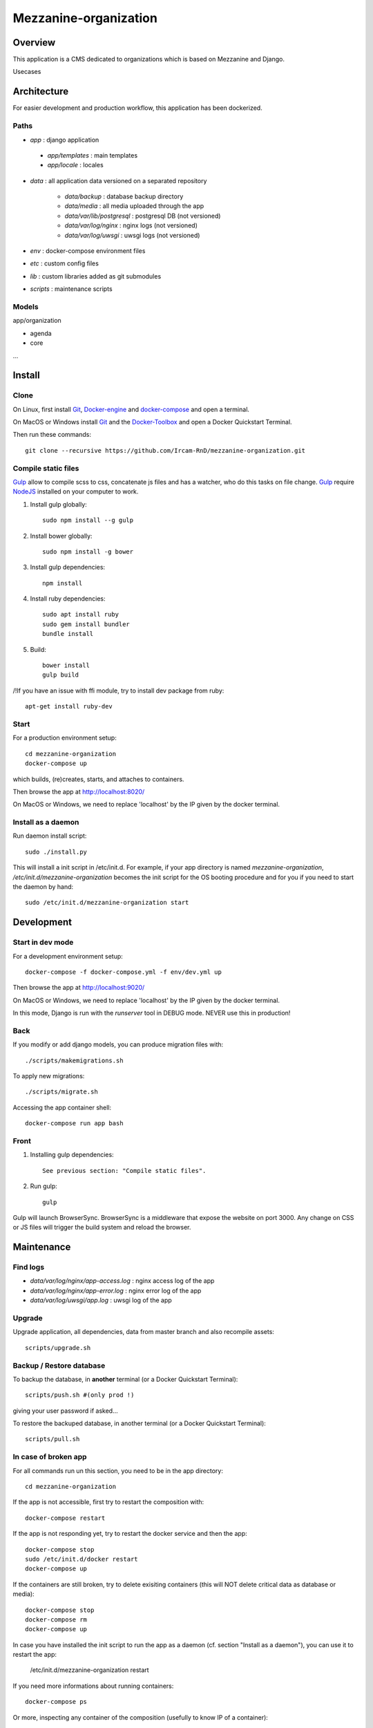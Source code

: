 ======================
Mezzanine-organization
======================

Overview
=========

This application is a CMS dedicated to organizations which is based on Mezzanine and Django.

Usecases


Architecture
============

For easier development and production workflow, this application has been dockerized.

Paths
++++++

- `app` : django application

 - `app/templates` : main templates
 - `app/locale` : locales

- `data` : all application data versioned on a separated repository

    - `data/backup` : database backup directory
    - `data/media` : all media uploaded through the app
    - `data/var/lib/postgresql` : postgresql DB (not versioned)
    - `data/var/log/nginx` : nginx logs (not versioned)
    - `data/var/log/uwsgi` : uwsgi logs (not versioned)

- `env` : docker-compose environment files
- `etc` : custom config files
- `lib` : custom libraries added as git submodules
- `scripts` : maintenance scripts


Models
++++++

app/organization

- agenda
- core
...



Install
=======

Clone
++++++

On Linux, first install Git_, Docker-engine_ and docker-compose_ and open a terminal.

On MacOS or Windows install Git_ and the Docker-Toolbox_ and open a Docker Quickstart Terminal.

Then run these commands::

    git clone --recursive https://github.com/Ircam-RnD/mezzanine-organization.git


Compile static files
+++++++++++++++++++++

Gulp_ allow to compile scss to css, concatenate js files and has a watcher, who do this tasks on file change.
Gulp_ require NodeJS_ installed on your computer to work.

1. Install gulp globally::

    sudo npm install --g gulp

2. Install bower globally::

    sudo npm install -g bower

3. Install gulp dependencies::

    npm install

4. Install ruby dependencies::

    sudo apt install ruby
    sudo gem install bundler
    bundle install

5. Build::

    bower install
    gulp build


/!\ If you have an issue with ffi module, try to install dev package from ruby::

    apt-get install ruby-dev


Start
+++++

For a production environment setup::

    cd mezzanine-organization
    docker-compose up

which builds, (re)creates, starts, and attaches to containers.

Then browse the app at http://localhost:8020/

On MacOS or Windows, we need to replace 'localhost' by the IP given by the docker terminal.


Install as a daemon
+++++++++++++++++++++

Run daemon install script::

    sudo ./install.py

This will install a init script in /etc/init.d. For example, if your app directory is named `mezzanine-organization`, `/etc/init.d/mezzanine-organization` becomes the init script for the OS booting procedure and for you if you need to start the daemon by hand::

    sudo /etc/init.d/mezzanine-organization start


Development
============


Start in dev mode
+++++++++++++++++

For a development environment setup::

    docker-compose -f docker-compose.yml -f env/dev.yml up

Then browse the app at http://localhost:9020/

On MacOS or Windows, we need to replace 'localhost' by the IP given by the docker terminal.

In this mode, Django is run with the `runserver` tool in DEBUG mode. NEVER use this in production!


Back
+++++

If you modify or add django models, you can produce migration files with::

    ./scripts/makemigrations.sh

To apply new migrations::

    ./scripts/migrate.sh

Accessing the app container shell::

    docker-compose run app bash


Front
+++++

1. Installing gulp dependencies::

    See previous section: "Compile static files".

2. Run gulp::

    gulp

Gulp will launch BrowserSync. BrowserSync is a middleware that expose the website on port 3000.
Any change on CSS or JS files will trigger the build system and reload the browser.


Maintenance
============

Find logs
+++++++++

- `data/var/log/nginx/app-access.log` : nginx access log of the app
- `data/var/log/nginx/app-error.log` : nginx error log of the app
- `data/var/log/uwsgi/app.log` : uwsgi log of the app


Upgrade
+++++++++

Upgrade application, all dependencies, data from master branch and also recompile assets::

    scripts/upgrade.sh


Backup / Restore database
++++++++++++++++++++++++++

To backup the database, in **another** terminal (or a Docker Quickstart Terminal)::

    scripts/push.sh #(only prod !)

giving your user password if asked...

To restore the backuped database, in another terminal (or a Docker Quickstart Terminal)::

    scripts/pull.sh


In case of broken app
++++++++++++++++++++++

For all commands run un this section, you need to be in the app directory::

    cd mezzanine-organization

If the app is not accessible, first try to restart the composition with::

    docker-compose restart

If the app is not responding yet, try to restart the docker service and then the app::

    docker-compose stop
    sudo /etc/init.d/docker restart
    docker-compose up

If the containers are still broken, try to delete exisiting containers (this will NOT delete critical data as database or media)::

    docker-compose stop
    docker-compose rm
    docker-compose up

In case you have installed the init script to run the app as a daemon (cf. section "Install as a daemon"), you can use it to restart the app:

    /etc/init.d/mezzanine-organization restart

If you need more informations about running containers::

    docker-compose ps

Or more, inspecting any container of the composition (usefully to know IP of a container)::

    docker inspect [CONTAINER_ID]


Copyrights
==========

* Copyright (c) 2016 Ircam
* Copyright (c) 2016 Guillaume Pellerin
* Copyright (c) 2016 Emilie Zawadzki
* Copyright (c) 2016 Jérémy Fabre


License
========

mezzanine-organization is free software: you can redistribute it and/or modify
it under the terms of the GNU Affero General Public License as published by
the Free Software Foundation, either version 3 of the License, or
(at your option) any later version.

mezzanine-organization is distributed in the hope that it will be useful,
but WITHOUT ANY WARRANTY; without even the implied warranty of
MERCHANTABILITY or FITNESS FOR A PARTICULAR PURPOSE.  See the
GNU Affero General Public License for more details.

Read the LICENSE.txt file for more details.



.. _Docker-engine: https://docs.docker.com/installation/
.. _docker-compose: https://docs.docker.com/compose/install/
.. _docker-compose reference: https://docs.docker.com/compose/reference/
.. _Docker-Toolbox: https://www.docker.com/products/docker-toolbox
.. _Git: http://git-scm.com/downloads
.. _NodeJS: https://nodejs.org
.. _Gulp: http://gulpjs.com/
